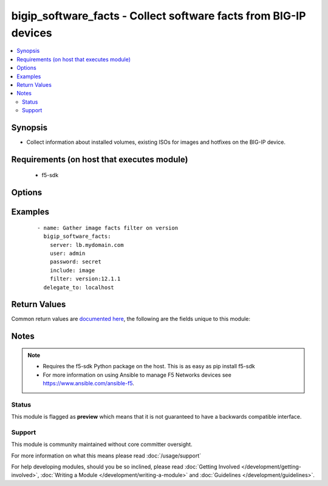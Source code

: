 .. _bigip_software_facts:


bigip_software_facts - Collect software facts from BIG-IP devices
+++++++++++++++++++++++++++++++++++++++++++++++++++++++++++++++++

.. versionadded:: 2.5


.. contents::
   :local:
   :depth: 2


Synopsis
--------

* Collect information about installed volumes, existing ISOs for images and hotfixes on the BIG-IP device.


Requirements (on host that executes module)
-------------------------------------------

  * f5-sdk


Options
-------

.. raw:: html

    <table border=1 cellpadding=4>
    <tr>
    <th class="head">parameter</th>
    <th class="head">required</th>
    <th class="head">default</th>
    <th class="head">choices</th>
    <th class="head">comments</th>
    </tr>
                <tr><td>filter<br/><div style="font-size: small;"></div></td>
    <td>no</td>
    <td></td>
        <td></td>
        <td><div>Filter responses based on the attribute and value provided. Valid filters are required to be in <code>key:value</code> format, with keys being one of the following; name, build, version, status, active.</div>        </td></tr>
                <tr><td>include<br/><div style="font-size: small;"></div></td>
    <td>no</td>
    <td>[u'all']</td>
        <td><ul><li>all</li><li>image</li><li>hotfix</li><li>volume</li></ul></td>
        <td><div>Type of information to collect.</div>        </td></tr>
        </table>
    </br>



Examples
--------

 ::

    
    - name: Gather image facts filter on version
      bigip_software_facts:
        server: lb.mydomain.com
        user: admin
        password: secret
        include: image
        filter: version:12.1.1
      delegate_to: localhost


Return Values
-------------

Common return values are `documented here <http://docs.ansible.com/ansible/latest/common_return_values.html>`_, the following are the fields unique to this module:

.. raw:: html

    <table border=1 cellpadding=4>
    <tr>
    <th class="head">name</th>
    <th class="head">description</th>
    <th class="head">returned</th>
    <th class="head">type</th>
    <th class="head">sample</th>
    </tr>

        <tr>
        <td> images </td>
        <td> List of base image ISOs that are present on the unit. </td>
        <td align=center> changed </td>
        <td align=center> list of dict </td>
        <td align=center> {'images': [{'product': 'BIG-IP', 'version': '12.1.1', 'name': 'BIGIP-12.1.1.0.0.184.iso', 'lastModified': 'Sun Oct  2 20:50:04 2016', 'fileSize': '1997 MB', 'build': '0.0.184'}]} </td>
    </tr>
            <tr>
        <td> hotfixes </td>
        <td> List of hotfix ISOs that are present on the unit. </td>
        <td align=center> changed </td>
        <td align=center> list of dict </td>
        <td align=center> {'hotfixes': [{'product': 'BIG-IP', 'version': '12.1.1', 'name': '12.1.1-hf2.iso', 'lastModified': 'Sun Oct  2 20:50:04 2016', 'fileSize': '1997 MB', 'build': '2.0.204'}]} </td>
    </tr>
            <tr>
        <td> volumes </td>
        <td> List the volumes present on device. </td>
        <td align=center> changed </td>
        <td align=center> list of dict </td>
        <td align=center> {'volumes': [{'status': 'complete', 'product': 'BIG-IP', 'version': '12.1.1', 'name': 'HD1.2', 'basebuild': '0.0.184', 'build': '0.0.184'}]} </td>
    </tr>
        
    </table>
    </br></br>

Notes
-----

.. note::
    - Requires the f5-sdk Python package on the host. This is as easy as pip install f5-sdk
    - For more information on using Ansible to manage F5 Networks devices see https://www.ansible.com/ansible-f5.



Status
~~~~~~

This module is flagged as **preview** which means that it is not guaranteed to have a backwards compatible interface.


Support
~~~~~~~

This module is community maintained without core committer oversight.

For more information on what this means please read :doc:`/usage/support`


For help developing modules, should you be so inclined, please read :doc:`Getting Involved </development/getting-involved>`, :doc:`Writing a Module </development/writing-a-module>` and :doc:`Guidelines </development/guidelines>`.